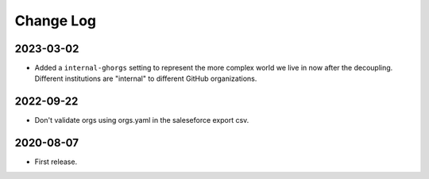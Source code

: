Change Log
----------

..
   All enhancements and patches to repo_tools_data_schema will be documented
   in this file.  It adheres to the structure of https://keepachangelog.com/ ,
   but in reStructuredText instead of Markdown (for ease of incorporation into
   Sphinx documentation and the PyPI description).

   This project adheres to Semantic Versioning (https://semver.org/).

2023-03-02
~~~~~~~~~~

* Added a ``internal-ghorgs`` setting to represent the more complex world we
  live in now after the decoupling.  Different institutions are "internal" to
  different GitHub organizations.

2022-09-22
~~~~~~~~~~

* Don't validate orgs using orgs.yaml in the saleseforce export csv.

2020-08-07
~~~~~~~~~~

* First release.
